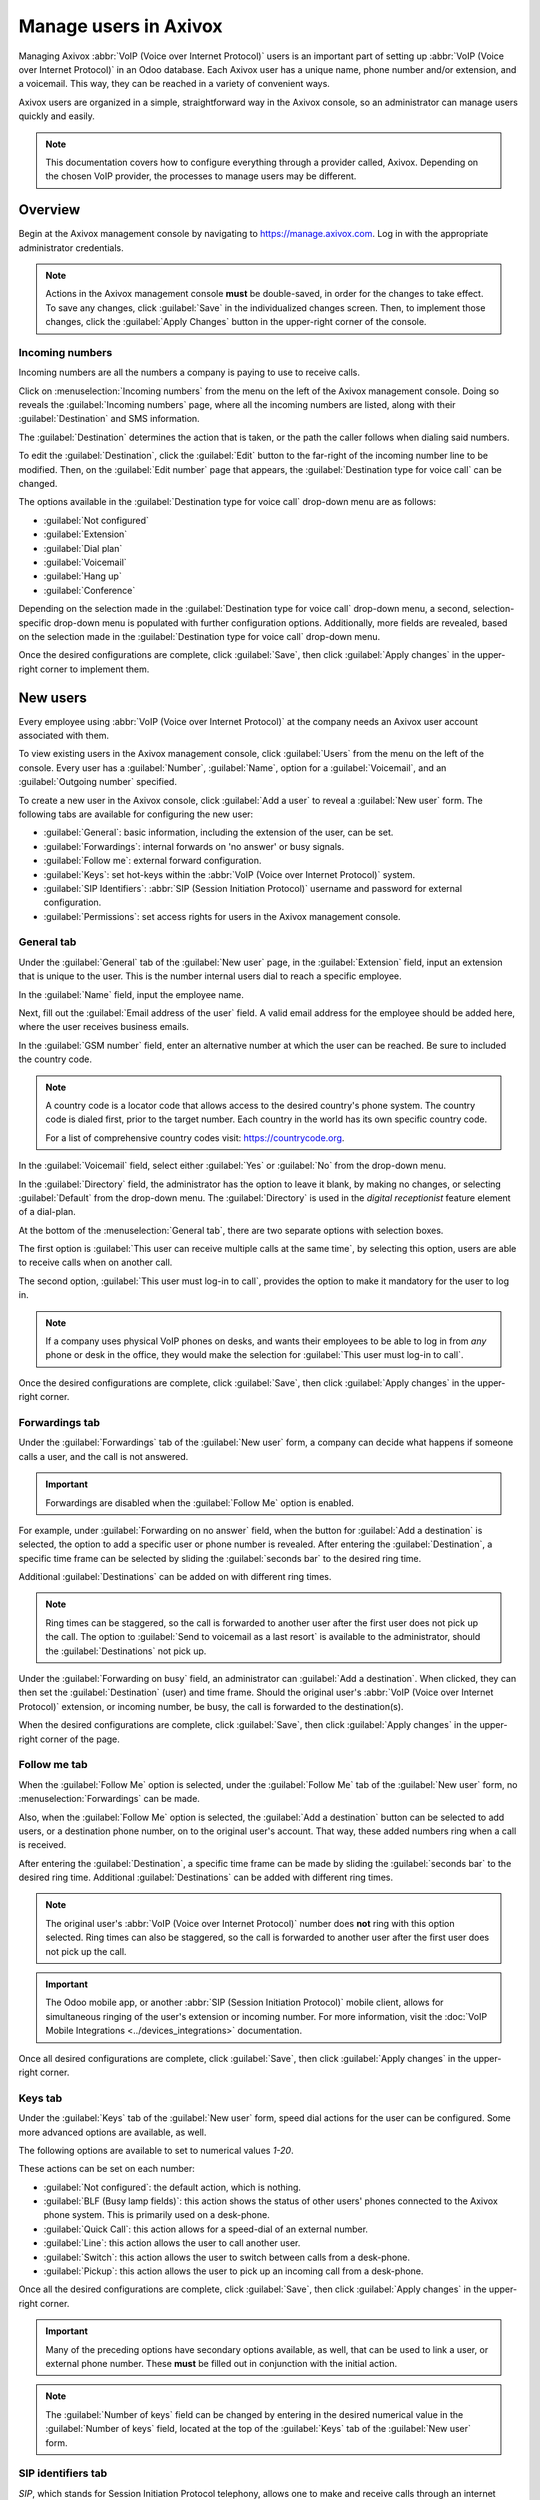 ======================
Manage users in Axivox
======================

Managing Axivox :abbr:`VoIP (Voice over Internet Protocol)` users is an important part of setting up
:abbr:`VoIP (Voice over Internet Protocol)` in an Odoo database. Each Axivox user has a unique name,
phone number and/or extension, and a voicemail. This way, they can be reached in a variety of
convenient ways.

Axivox users are organized in a simple, straightforward way in the Axivox console, so an
administrator can manage users quickly and easily.

.. note::
   This documentation covers how to configure everything through a provider called, Axivox.
   Depending on the chosen VoIP provider, the processes to manage users may be different.

Overview
========

Begin at the Axivox management console by navigating to `https://manage.axivox.com
<https://manage.axivox.com>`_. Log in with the appropriate administrator credentials.

.. note::
   Actions in the Axivox management console **must** be double-saved, in order for the changes to
   take effect. To save any changes, click :guilabel:`Save` in the individualized changes screen.
   Then, to implement those changes, click the :guilabel:`Apply Changes` button in the upper-right
   corner of the console.

.. _axivox/incoming_number:

Incoming numbers
----------------

Incoming numbers are all the numbers a company is paying to use to receive calls.

Click on :menuselection:`Incoming numbers` from the menu on the left of the Axivox management
console. Doing so reveals the :guilabel:`Incoming numbers` page, where all the incoming numbers are
listed, along with their :guilabel:`Destination` and SMS information.

The :guilabel:`Destination` determines the action that is taken, or the path the caller follows when
dialing said numbers.

To edit the :guilabel:`Destination`, click the :guilabel:`Edit` button to the far-right of the
incoming number line to be modified. Then, on the :guilabel:`Edit number` page that appears, the
:guilabel:`Destination type for voice call` can be changed.

The options available in the :guilabel:`Destination type for voice call` drop-down menu are as
follows:

- :guilabel:`Not configured`
- :guilabel:`Extension`
- :guilabel:`Dial plan`
- :guilabel:`Voicemail`
- :guilabel:`Hang up`
- :guilabel:`Conference`

Depending on the selection made in the :guilabel:`Destination type for voice call` drop-down menu, a
second, selection-specific drop-down menu is populated with further configuration options.
Additionally, more fields are revealed, based on the selection made in the :guilabel:`Destination
type for voice call` drop-down menu.

Once the desired configurations are complete, click :guilabel:`Save`, then click :guilabel:`Apply
changes` in the upper-right corner to implement them.

New users
=========

Every employee using :abbr:`VoIP (Voice over Internet Protocol)` at the company needs an Axivox user
account associated with them.

To view existing users in the Axivox management console, click :guilabel:`Users` from the menu on
the left of the console. Every user has a :guilabel:`Number`, :guilabel:`Name`, option for a
:guilabel:`Voicemail`, and an :guilabel:`Outgoing number` specified.

To create a new user in the Axivox console, click :guilabel:`Add a user` to reveal a :guilabel:`New
user` form. The following tabs are available for configuring the new user:

- :guilabel:`General`: basic information, including the extension of the user, can be set.
- :guilabel:`Forwardings`: internal forwards on 'no answer' or busy signals.
- :guilabel:`Follow me`: external forward configuration.
- :guilabel:`Keys`: set hot-keys within the :abbr:`VoIP (Voice over Internet Protocol)` system.
- :guilabel:`SIP Identifiers`: :abbr:`SIP (Session Initiation Protocol)` username and password for
  external configuration.
- :guilabel:`Permissions`: set access rights for users in the Axivox management console.

General tab
-----------

Under the :guilabel:`General` tab of the :guilabel:`New user` page, in the :guilabel:`Extension`
field, input an extension that is unique to the user. This is the number internal users dial to
reach a specific employee.

In the :guilabel:`Name` field, input the employee name.

Next, fill out the :guilabel:`Email address of the user` field. A valid email address for the
employee should be added here, where the user receives business emails.

In the :guilabel:`GSM number` field, enter an alternative number at which the user can be reached.
Be sure to included the country code.

.. note::
   A country code is a locator code that allows access to the desired country's phone system. The
   country code is dialed first, prior to the target number. Each country in the world has its own
   specific country code.

   For a list of comprehensive country codes visit: `https://countrycode.org
   <https://countrycode.org>`_.

.. image:: manage_users/general-tab.png
   :align: center
   :alt: General tab layout in the Axivox management console.

In the :guilabel:`Voicemail` field, select either :guilabel:`Yes` or :guilabel:`No` from the
drop-down menu.

In the :guilabel:`Directory` field, the administrator has the option to leave it blank, by making no
changes, or selecting :guilabel:`Default` from the drop-down menu. The :guilabel:`Directory` is used
in the *digital receptionist* feature element of a dial-plan.

At the bottom of the :menuselection:`General tab`, there are two separate options with selection
boxes.

The first option is :guilabel:`This user can receive multiple calls at the same time`, by selecting
this option, users are able to receive calls when on another call.

The second option, :guilabel:`This user must log-in to call`, provides the option to make it
mandatory for the user to log in.

.. note::
   If a company uses physical VoIP phones on desks, and wants their employees to be able to log in
   from *any* phone or desk in the office, they would make the selection for :guilabel:`This user
   must log-in to call`.

Once the desired configurations are complete, click :guilabel:`Save`, then click :guilabel:`Apply
changes` in the upper-right corner.

.. _axivox/forwardings_tab:

Forwardings tab
---------------

Under the :guilabel:`Forwardings` tab of the :guilabel:`New user` form, a company can decide what
happens if someone calls a user, and the call is not answered.

.. important::
   Forwardings are disabled when the :guilabel:`Follow Me` option is enabled.

For example, under :guilabel:`Forwarding on no answer` field, when the button for :guilabel:`Add a
destination` is selected, the option to add a specific user or phone number is revealed. After
entering the :guilabel:`Destination`, a specific time frame can be selected by sliding the
:guilabel:`seconds bar` to the desired ring time.

Additional :guilabel:`Destinations` can be added on with different ring times.

.. note::
   Ring times can be staggered, so the call is forwarded to another user after the first user does
   not pick up the call. The option to :guilabel:`Send to voicemail as a last resort` is available
   to the administrator, should the :guilabel:`Destinations` not pick up.

Under the :guilabel:`Forwarding on busy` field, an administrator can :guilabel:`Add a destination`.
When clicked, they can then set the :guilabel:`Destination` (user) and time frame. Should the
original user's :abbr:`VoIP (Voice over Internet Protocol)` extension, or incoming number, be busy,
the call is forwarded to the destination(s).

.. image:: manage_users/forwardings-tab.png
   :align: center
   :alt: Manage forwarding calls to different users or phone numbers in the Forwardings tab.

When the desired configurations are complete, click :guilabel:`Save`, then click :guilabel:`Apply
changes` in the upper-right corner of the page.

Follow me tab
-------------

When the :guilabel:`Follow Me` option is selected, under the :guilabel:`Follow Me` tab of the
:guilabel:`New user` form, no :menuselection:`Forwardings` can be made.

Also, when the :guilabel:`Follow Me` option is selected, the :guilabel:`Add a destination` button
can be selected to add users, or a destination phone number, on to the original user's account. That
way, these added numbers ring when a call is received.

After entering the :guilabel:`Destination`, a specific time frame can be made by sliding the
:guilabel:`seconds bar` to the desired ring time. Additional :guilabel:`Destinations` can be added
with different ring times.

.. note::
   The original user's :abbr:`VoIP (Voice over Internet Protocol)` number does **not** ring with
   this option selected. Ring times can also be staggered, so the call is forwarded to another user
   after the first user does not pick up the call.

.. image:: manage_users/follow-me-tab.png
   :align: center
   :alt: Ring destinations like different users or phone numbers from the Follow Me tab.

.. important::
   The Odoo mobile app, or another :abbr:`SIP (Session Initiation Protocol)` mobile client, allows
   for simultaneous ringing of the user's extension or incoming number. For more information, visit
   the :doc:`VoIP Mobile Integrations <../devices_integrations>` documentation.

Once all desired configurations are complete, click :guilabel:`Save`, then click :guilabel:`Apply
changes` in the upper-right corner.

Keys tab
--------

Under the :guilabel:`Keys` tab of the :guilabel:`New user` form, speed dial actions for the user can
be configured. Some more advanced options are available, as well.

The following options are available to set to numerical values `1-20`.

These actions can be set on each number:

- :guilabel:`Not configured`: the default action, which is nothing.
- :guilabel:`BLF (Busy lamp fields)`: this action shows the status of other users' phones connected
  to the Axivox phone system. This is primarily used on a desk-phone.
- :guilabel:`Quick Call`: this action allows for a speed-dial of an external number.
- :guilabel:`Line`: this action allows the user to call another user.
- :guilabel:`Switch`: this action allows the user to switch between calls from a desk-phone.
- :guilabel:`Pickup`: this action allows the user to pick up an incoming call from a desk-phone.

.. image:: manage_users/user-keys.png
   :align: center
   :alt: Manage user page with Keys tab highlighted and number 2 key drop-down menu selected (with
         highlight)

Once all the desired configurations are complete, click :guilabel:`Save`, then click
:guilabel:`Apply changes` in the upper-right corner.

.. important::
    Many of the preceding options have secondary options available, as well, that can be used to
    link a user, or external phone number. These **must** be filled out in conjunction with the
    initial action.

.. note::
   The :guilabel:`Number of keys` field can be changed by entering in the desired numerical value in
   the :guilabel:`Number of keys` field, located at the top of the :guilabel:`Keys` tab of the
   :guilabel:`New user` form.

SIP identifiers tab
-------------------

*SIP*, which stands for Session Initiation Protocol telephony, allows one to make and receive calls
through an internet connection. The :guilabel:`SIP Identifiers` tab on the :guilabel:`New user`
form, contains credentials needed to configure Axivox users in Odoo and/or a different :abbr:`SIP
(Session Initiation Protocol)` mobile client.

.. seealso::
   See the documentation on configuring Axivox, using the SIP identifiers: :doc:`Use VoIP services
   in Odoo with Axivox <axivox_config>` | :doc:`Axivox Mobile Integrations
   <../devices_integrations>`.

Under the :guilabel:`SIP Identifiers` tab, the :guilabel:`SIP username` field represents the user's
information that was entered in the :guilabel:`Extension` field, under the :guilabel:`General` tab.

The :guilabel:`Domain` field is assigned to the company by the Axivox representative.

The value in the :guilabel:`SIP Password` field is unique for every Axivox user. This value is used
to sign-in to Axivox on Odoo, and for any mobile :abbr:`SIP (Session Initiation Protocol)` clients.

.. image:: manage_users/sip-identifiers-tab.png
   :align: center
   :alt: Important credentials used for external configurations of Axivox VoIP.

The value listed in the :guilabel:`Address of the proxy server` field is generally always:
`pabx.axivox.com`, but is subject to change by Axivox, so be sure to check the :guilabel:`SIP
Identifiers` tab for the most accurate value.

Once all desired configurations have been made, click :guilabel:`Save`, then click :guilabel:`Apply
changes` in the upper-right corner.

Permissions tab
---------------

Under the :guilabel:`Permissions` tab of a :guilabel:`New user` form, a :guilabel:`Username` and
:guilabel:`Password` can be entered for the user.

Beneath those fields, the following permissions can be granted to Axivox users for portal access:

- :guilabel:`User portal access`
- :guilabel:`User management`
- :guilabel:`Administrator access`
- :guilabel:`Phone management`
- :guilabel:`User group management`
- :guilabel:`Phone number management`
- :guilabel:`Dial plan management`
- :guilabel:`Pickup group management`
- :guilabel:`Switch management`
- :guilabel:`Conference management`
- :guilabel:`Queue management`
- :guilabel:`Voicemail management`
- :guilabel:`Audio messages management`
- :guilabel:`Music on hold management`
- :guilabel:`Directory management`
- :guilabel:`Call list`
- :guilabel:`Connected user list`
- :guilabel:`Global settings`
- :guilabel:`Apply changes button`
- :guilabel:`Invoice download`
- :guilabel:`Invoice details`
- :guilabel:`Blacklist management`
- :guilabel:`Conference participant management`

To access credentials for the Axivox user portal, navigate to the top of the
:menuselection:`Permissions tab`. Then, copy the :guilabel:`Username`, and enter the correct
:guilabel:`Password` for the individual user. There is a minimum of 8 characters for a user
password.

.. note::
   These are the same permissions granted to the Axivox administrator that are listed in the menu on
   the left in the Axivox management console. Should a selection state :guilabel:`No`, or
   :guilabel:`No access`, then the menu option does **not** populate for the user.

Once all the desired configurations are complete, click :guilabel:`Save`, then click
:guilabel:`Apply changes` in the upper-right corner.

Upon finishing the set up for a new user, an :ref:`axivox/incoming_number` can be linked.

.. image:: manage_users/user-permissions.png
   :align: center
   :alt: Manage a user page, with the permissions tab highlighted, along with the first permission
         highlighted indicating a no selection.

.. _axivox/user_groups:

User groups
===========

A user group is a grouping of Axivox users that can be linked to a queue for call center
capability.

To begin using user groups, navigate to `https://manage.axivox.com <https://manage.axivox.com>`_.

Then, log in with the appropriate administrator credentials. From the menu on the left of the Axivox
administrative panel, click into :guilabel:`User Groups`.

To add a user group from the :guilabel:`User Groups` page, click :guilabel:`Add a group`.

Next, name the group, by entering text into the :guilabel:`Name` field. Then, add a member to the
group by typing the first few letters of the user's name into the :guilabel:`Members` field. The
user populates in a drop-down menu below the field. Then, click on the desired user, and they are
added to the user group.

Repeat this process to add more users to the group.

Once all desired configurations are complete, click :guilabel:`Save`, then click :guilabel:`Apply
changes` in the upper-right corner.
